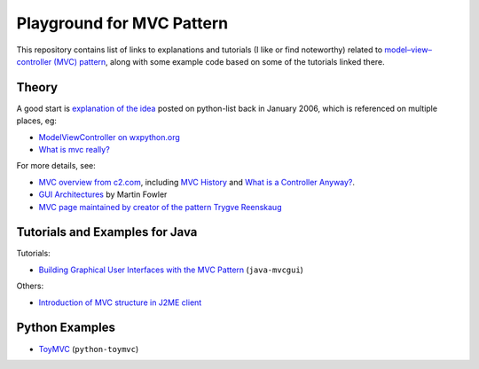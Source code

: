============================
 Playground for MVC Pattern
============================

This repository contains list of links to explanations and tutorials (I like or
find noteworthy) related to `model–view–controller (MVC) pattern`_, along with
some example code based on some of the tutorials linked there.

.. _`model–view–controller (MVC) pattern`: https://en.wikipedia.org/wiki/Model%E2%80%93view%E2%80%93controller

Theory
======

A good start is `explanation of the idea`_ posted on python-list back in
January 2006, which is referenced on multiple places, eg:

* `ModelViewController on wxpython.org`_
* `What is mvc really?`_

For more details, see:

* `MVC overview from c2.com`_, including `MVC History`_ and `What is a
  Controller Anyway?`_.
* `GUI Architectures`_ by Martin Fowler
* `MVC page maintained by creator of the pattern Trygve Reenskaug`_

.. _`explanation of the idea`: https://mail.python.org/pipermail/python-list/2006-January/359427.html
.. _`ModelViewController on wxpython.org`: https://www.wiki.wxpython.org/ModelViewController/
.. _`What is mvc really?`: http://softwareengineering.stackexchange.com/a/176281
.. _`MVC overview from c2.com`: http://wiki.c2.com/?ModelViewController
.. _`MVC History`: http://wiki.c2.com/?ModelViewControllerHistory
.. _`What is a Controller Anyway?`: http://wiki.c2.com/?WhatsaControllerAnyway
.. _`GUI Architectures`: https://martinfowler.com/eaaDev/uiArchs.html
.. _`MVC page maintained by creator of the pattern Trygve Reenskaug`: http://heim.ifi.uio.no/~trygver/themes/mvc/mvc-index.html

Tutorials and Examples for Java
===============================

Tutorials:

* `Building Graphical User Interfaces with the MVC Pattern`_ (``java-mvcgui``)

Others:

* `Introduction of MVC structure in J2ME client`_

.. _`Building Graphical User Interfaces with the MVC Pattern`: http://csis.pace.edu/~bergin/mvc/mvcgui.html
.. _`Introduction of MVC structure in J2ME client`: http://markmail.org/download.xqy?id=yqka6wgrs5r4bc4h&number=2

Python Examples
===============

* `ToyMVC`_ (``python-toymvc``)

.. _`ToyMVC`: http://tkinter.unpythonic.net/wiki/ToyMVC
